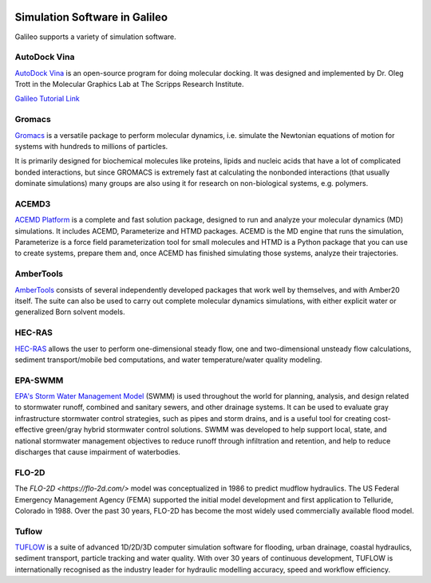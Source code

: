 .. _simulators:

.. image:: /docs/images/galileo_pres.png

Simulation Software in Galileo
===============================

Galileo supports a variety of simulation software. 

AutoDock Vina
--------------

`AutoDock Vina <http://vina.scripps.edu/>`_ is an open-source program 
for doing molecular docking. It was designed and implemented by Dr. Oleg Trott in 
the Molecular Graphics Lab at The Scripps Research Institute.

`Galileo Tutorial Link <docs/autodock-vina-batch-public.html>`_ 

Gromacs
-------

`Gromacs <https://www.gromacs.org/>`_  is a versatile package to perform molecular 
dynamics, i.e. simulate the Newtonian equations of motion for systems with hundreds 
to millions of particles.

It is primarily designed for biochemical molecules like proteins, lipids and nucleic 
acids that have a lot of complicated bonded interactions, but since GROMACS is 
extremely fast at calculating the nonbonded interactions (that usually dominate 
simulations) many groups are also using it for research on non-biological systems, 
e.g. polymers.

ACEMD3
--------

`ACEMD Platform <https://www.acellera.com/products/molecular-dynamics-software-gpu-acemd/>`_ 
is a complete and fast solution package, designed to run and analyze your molecular 
dynamics (MD) simulations. It includes ACEMD, Parameterize and HTMD 
packages. ACEMD is the MD engine that runs the simulation, Parameterize is a force 
field parameterization tool for small molecules and HTMD is a Python package that 
you can use to create systems, prepare them and, once ACEMD has finished simulating 
those systems, analyze their trajectories.


AmberTools
----------

`AmberTools <https://ambermd.org/AmberTools.php>`_ consists of several independently 
developed packages that work well by themselves, and with Amber20 itself. The suite can 
also be used to carry out complete molecular dynamics simulations, with either explicit 
water or generalized Born solvent models.

HEC-RAS
-------

`HEC-RAS <https://www.hec.usace.army.mil/software/hec-ras/>`_ allows the user to perform 
one-dimensional steady flow, one and two-dimensional unsteady flow calculations, sediment 
transport/mobile bed computations, and water temperature/water quality modeling.

EPA-SWMM
--------

`EPA's Storm Water Management Model <https://www.epa.gov/water-research/storm-water-management-model-swmm>`_ 
(SWMM) is used throughout the world for planning, analysis, and design related to 
stormwater runoff, combined and sanitary sewers, and other drainage systems. It can 
be used to evaluate gray infrastructure stormwater control strategies, such as pipes 
and storm drains, and is a useful tool for creating cost-effective green/gray 
hybrid stormwater control solutions. SWMM was developed to help support local, state, 
and national stormwater management objectives to reduce runoff through infiltration 
and retention, and help to reduce discharges that cause impairment of waterbodies.

FLO-2D
------

The `FLO-2D <https://flo-2d.com/>` model was conceptualized in 1986 to predict mudflow 
hydraulics. The US Federal Emergency Management Agency (FEMA) supported the initial 
model development and first application to Telluride, Colorado in 1988. Over the past 
30 years, FLO-2D has become the most widely used commercially available flood model.

Tuflow
------

`TUFLOW <https://www.tuflow.com/>`_ is a suite of advanced 1D/2D/3D computer simulation 
software for flooding, urban drainage, coastal hydraulics, sediment transport, particle 
tracking and water quality. With over 30 years of continuous development, TUFLOW is 
internationally recognised as the industry leader for hydraulic modelling accuracy, 
speed and workflow efficiency.